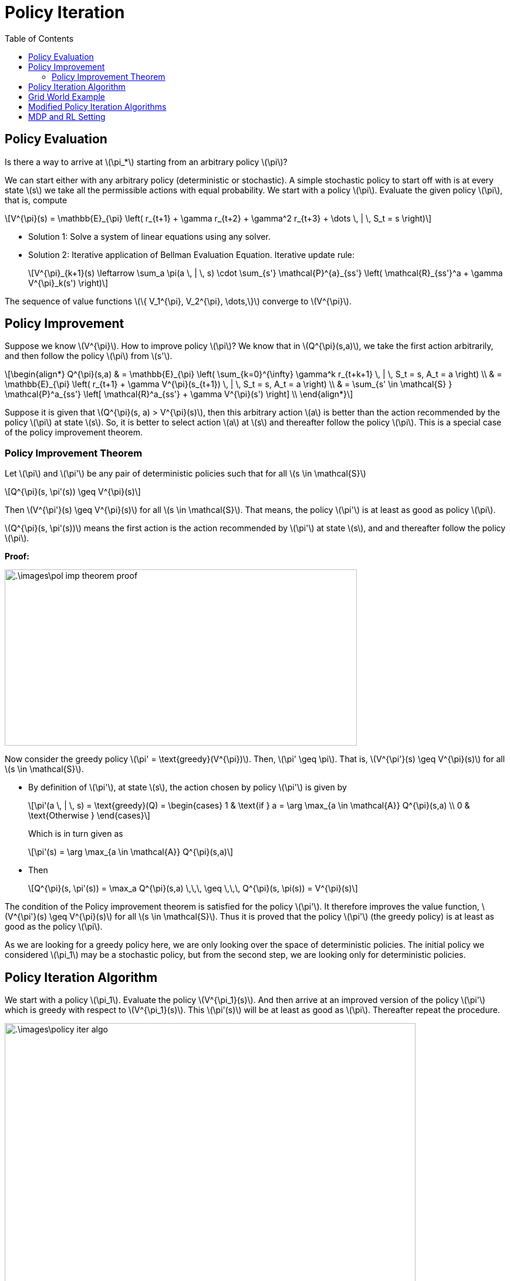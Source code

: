 = Policy Iteration =
:doctype: book
:stem: latexmath
:eqnums:
:toc:

== Policy Evaluation ==
Is there a way to arrive at stem:[\pi_*] starting from an arbitrary policy stem:[\pi]?

We can start either with any arbitrary policy (deterministic or stochastic). A simple stochastic policy to start off with is at every state stem:[s] we take all the permissible actions with equal probability. We start with a policy stem:[\pi]. Evaluate the given policy stem:[\pi], that is, compute

[stem]
++++
V^{\pi}(s) = \mathbb{E}_{\pi} \left( r_{t+1} + \gamma r_{t+2} + \gamma^2 r_{t+3} + \dots \, | \, S_t = s \right)
++++

* Solution 1: Solve a system of linear equations using any solver.

* Solution 2: Iterative application of Bellman Evaluation Equation. Iterative update rule:
+
[stem]
++++
V^{\pi}_{k+1}(s) \leftarrow \sum_a \pi(a \, | \, s) \cdot \sum_{s'} \mathcal{P}^{a}_{ss'} \left( \mathcal{R}_{ss'}^a + \gamma V^{\pi}_k(s') \right)
++++

The sequence of value functions stem:[\{ V_1^{\pi}, V_2^{\pi}, \dots,\}] converge to stem:[V^{\pi}].

== Policy Improvement ==
Suppose we know stem:[V^{\pi}]. How to improve policy stem:[\pi]? We know that in stem:[Q^{\pi}(s,a)], we take the first action arbitrarily, and then follow the policy stem:[\pi] from stem:[s'].

[stem]
++++
\begin{align*}
Q^{\pi}(s,a) & = \mathbb{E}_{\pi} \left( \sum_{k=0}^{\infty} \gamma^k r_{t+k+1} \, | \, S_t = s, A_t = a \right)
\\
& = \mathbb{E}_{\pi} \left( r_{t+1} + \gamma V^{\pi}(s_{t+1})  \, | \, S_t = s, A_t = a \right) \\

& = \sum_{s' \in \mathcal{S} } \mathcal{P}^a_{ss'} \left[ \mathcal{R}^a_{ss'} + \gamma V^{\pi}(s') \right] \\
\end{align*}
++++

Suppose it is given that stem:[Q^{\pi}(s, a) > V^{\pi}(s)], then this arbitrary action stem:[a] is better than the action recommended by the policy stem:[\pi] at state stem:[s]. So, it is better to select action stem:[a] at stem:[s] and thereafter follow the policy stem:[\pi]. This is a special case of the policy improvement theorem.

=== Policy Improvement Theorem ===

====
Let stem:[\pi] and stem:[\pi'] be any pair of deterministic policies such that for all stem:[s \in \mathcal{S}]

[stem]
++++
Q^{\pi}(s, \pi'(s)) \geq V^{\pi}(s)
++++

Then stem:[V^{\pi'}(s) \geq V^{\pi}(s)] for all stem:[s \in \mathcal{S}]. That means, the policy stem:[\pi'] is at least as good as policy stem:[\pi].
====

stem:[Q^{\pi}(s, \pi'(s))] means the first action is the  action recommended by stem:[\pi'] at state stem:[s], and and thereafter follow the policy stem:[\pi].

*Proof:*

image::.\images\pol_imp_theorem_proof.png[align='left', 600, 300]

Now consider the greedy policy stem:[\pi' = \text{greedy}(V^{\pi})]. Then, stem:[\pi' \geq \pi]. That is, stem:[V^{\pi'}(s) \geq V^{\pi}(s)] for all stem:[s \in \mathcal{S}].

* By definition of stem:[\pi'], at state stem:[s], the action chosen by policy stem:[\pi'] is given by
+
[stem]
++++
\pi'(a \, | \, s) = \text{greedy}(Q) = \begin{cases}
1 & \text{if } a = \arg \max_{a \in \mathcal{A}} Q^{\pi}(s,a) \\
0 & \text{Otherwise }
\end{cases}
++++
+
Which is in turn given as
+
[stem]
++++
\pi'(s) = \arg \max_{a \in \mathcal{A}} Q^{\pi}(s,a)
++++

* Then
+
[stem]
++++
Q^{\pi}(s, \pi'(s)) = \max_a Q^{\pi}(s,a) \,\,\, \geq \,\,\, Q^{\pi}(s, \pi(s)) = V^{\pi}(s)
++++

The condition of the Policy improvement theorem is satisfied for the policy stem:[\pi']. It therefore improves the value function, stem:[V^{\pi'}(s) \geq V^{\pi}(s)] for all stem:[s \in \mathcal{S}]. Thus it is proved that the policy stem:[\pi'] (the greedy policy) is at least as good as the policy stem:[\pi].

As we are looking for a greedy policy here, we are only looking over the space of deterministic policies. The initial policy we considered stem:[\pi_1] may be a stochastic policy, but from the second step, we are looking only for deterministic policies.

== Policy Iteration Algorithm ==
We start with a policy stem:[\pi_1]. Evaluate the policy stem:[V^{\pi_1}(s)]. And then arrive at an improved version of the policy stem:[\pi'] which is greedy with respect to stem:[V^{\pi_1}(s)]. This stem:[\pi'(s)] will be at least as good as stem:[\pi]. Thereafter repeat the procedure.

image::.\images\policy_iter_algo.png[align='left', 700, 500]

NOTE: stem:[N] and stem:[K] are the policy and value iteration number respectively. They could be some scalars. The evaluation step, that is, computing stem:[V^{\pi}(s)], can also be done using the matrix algebra method.

[stem]
++++
\pi_1 \xrightarrow{ \,\, E \,\, } V^{\pi_1} \xrightarrow{ \,\,\, I \,\,\, } \pi_2 
\xrightarrow{ \,\, E \,\, } V^{\pi_2} \xrightarrow{ \,\,\, I \,\,\, } \pi_3 \xrightarrow{ \,\, E \,\, } \dots \xrightarrow{ \,\, I \,\, } \pi^* \xrightarrow{ \,\,\, E \,\,\, } V^*
++++

E for evaluation, and I for improvement. The sequence stem:[\{\pi_1, \pi_2, \dots, \}] will converge to stem:[\pi_*], and the sequence stem:[\{V^{\pi_1}, V^{\pi_2}, \dots, \}] will converge to stem:[V^*]. 

When do we stop it? If improvement stops, then

[stem]
++++
Q^{\pi}(s, \pi'(s)) = \max_a Q^{\pi}(s,a) \,\,\, = \,\,\, Q^{\pi}(s, \pi(s)) = V^{\pi}(s)
++++

That is, the policy stem:[\pi_{n+1}] doesn't not show any improvement over stem:[\pi_n]. And it doesn't improve any further. Except the first policy stem:[\pi_1] in the sequence, all other policies are deterministic policies. There are only finite deterministic policies in a finite state and finite action settings. So, certainly the improvement stops after some iterations.

When improvement stops, we observe that the Bellman optimality equation is satisfied as

[stem]
++++
V^{\pi}(s) = \max_a Q^{\pi}(s,a)
++++

The policy stem:[\pi] for which the improvement stops is the optimal policy.

[stem]
++++
V^{\pi}(s) = V_*(s) \,\, \forall s \in \mathcal{S}
++++

So in the algorithm, we can stop before stem:[N] iterations (the outer for loop) as well if the improvement stops.

== Grid World Example ==
Consider a stem:[4 \times 4] grid world problem

.Navigation Problem
image::.\images\mdp_nav_prob.png[align='center',200, 200]

States stem:[\mathcal{S}]: 1 to 14 (non-terminal) and two goal states (shaded). Actions stem:[\mathcal{A} : \{\text{Right, left, up, down}\}]. At any intermediary states, any of these four actions is possible.

* Step 1: We start off with a random policy stem:[\pi_1]. That is, from state stem:[s], we can move to all directions with equal probability.

* Step 2: Evaluate the value of stem:[\pi_1]. Left side matrices in the image are the evaluation of the random policy stem:[\pi_1] at stem:[k]th iteration.
+
The update rule is:
+
[stem]
++++
V^{\pi_1}_{k+1}(s) \leftarrow \sum_a \pi(a \, | \, s) \cdot \sum_{s'} \mathcal{P}^{a}_{ss'} \left( \mathcal{R}_{ss'}^a + \gamma V^{\pi_1}_k(s') \right)
++++
+
image::.\images\policy_iter_eg_01.png[align='center']
+
At stem:[k=\infty], we get stem:[V_{\infty}^{\pi_1}(s)]. The value of each state stem:[s] indicates the expected number of steps to reach the goal state (either one of the two) by following the random policy stem:[\pi_1].

The matrices on the right are the greedy policies with respect to their stem:[V^{\pi_1}_k(s)].

*Schematic Representation of Policy Iteration Algorithm:*

image::.\images\policy_iter_schematic.png[align='center', 600, 400]

The sequence stem:[\{\pi_1, \pi_2, \dots, \}] is guaranteed to converge. At convergence, both current policy, and the value function associated with the policy are optimal.

== Modified Policy Iteration Algorithms ==
Can we computationally simplify the policy iteration process?

We don't have to wait for the policy evaluation step to converge to stem:[V^{\pi_i}(s)], that is, until we find the exact value of each state under the policy stem:[\pi_i].

We can have a stopping criterion like stem:[\epsilon] -convergence of value function evaluation or stem:[K] iterations of policy evaluation. We can stop the evaluation process (the inner for loop) at any intermediate stem:[k], and come up with a policy that is greedy with respect to that stem:[V^{\pi_i}_k(s)]. On repeating this, we still end up with the optimal policy stem:[\pi_*]. Extreme case of stem:[K=1] is the *value iteration* algorithm. We take greedy with respect to stem:[V^{\pi_i}] right after each iteration.

*Asynchronous Dynamic Programming:*

In the policy iteration (or in the value iteration) algorithm, to move to stem:[k=2], we should complete finding the value of all stem:[s \in \mathcal{S}]. This is known as synchronous dynamic programming. We should wait for the evaluation at every stem:[s] to finish to start the next iteration.

In asynchronous dynamic programming, updates to states are done individually, in any order. That is, before stem:[V_2] gets completed for all states, we can compute stem:[V_3] for some states. By doing so, it is possible that for computing stem:[V_3(s)] at some state stem:[s], we may use stem:[V_1(s')] in the update step, instead of stem:[V_2(s')]. But this doesn't be a problem.

This can significantly reduce computation. And convergence is guaranteed if all states are selected sufficient number of times.

*Real Time Dynamic Programming:*

In the value iteration algorithm, we don't have to find the value for every state. It is enough to find the value for only those states that are relevant to the agent. Being at state stem:[s], we take any of the permissible actions. Say we take an action stem:[a], and go to the next state stem:[s']. In this process we get a reward of stem:[r_{t+1}]. Once we have a trajectory from stem:[s], update the value of state stem:[s]

[stem]
++++
V(s) \leftarrow \max_a \left[ \sum_{s' \in \mathcal{S} } \mathcal{P}^a_{ss'} \left[ \mathcal{R}^a_{ss'} + \gamma V(s') \right] \right]
++++

Then go to all stem:[s'], and repeat the process. This way we update the value of only the relevant states.

== MDP and RL Setting ==

The value iteration and policy iteration algorithms are called exact methods because they work only only if we know the state transition matrices stem:[\mathcal{P}^{a}_{ss'}] and the reward function stem:[\mathcal{R}]. In this setting, we can exactly find stem:[V_*(s), Q_*(s,a)] or stem:[\pi_*]. Such settings where we have the knowledge of stem:[\mathcal{P}^{a}_{ss'}] and stem:[\mathcal{R}], and use the exact methods to solve the MDP is called the MDP setting.

In RL Settings, generally, we don't have knowledge of stem:[\mathcal{P}^{a}_{ss'}] and stem:[\mathcal{R}] (both or either). The goal in both these settings are the same: Determine the optimal sequence of actions such that the total discounted future reward is maximum. In the RL setting, we try to find an approximate solution.

CAUTION: Although, this course would assume Markovian structure to state transitions, in many (sequential) decision making problems we may have to consider the history as well.



